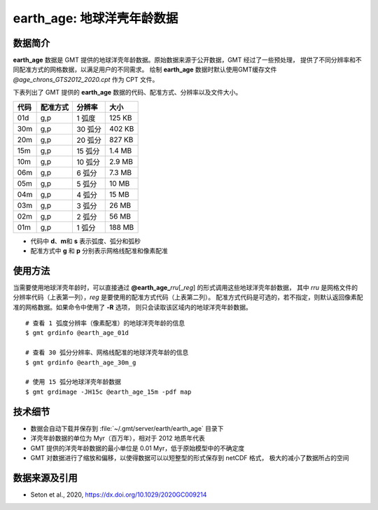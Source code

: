 earth_age: 地球洋壳年龄数据
===========================

.. gmtplot::
   :show-code: false
   :width: 75%

   gmt begin earth-seafloor-age png,pdf
      gmt set MAP_TICK_LENGTH 2p MAP_ANNOT_OFFSET 2p MAP_FRAME_PEN 0.5p
      gmt grdimage @earth_age_06m -JQ180/6i -C@age_chrons_GTS2012_2020.cpt -B0 --MAP_FRAME_PEN=1p
      gmt colorbar -C@age_chrons_GTS2012_2020.cpt -G0/164.70  -Dn0.015/0.055+jBL+w5.8i/0.12c+h -S+c --FONT_ANNOT_PRIMARY=5p -F+gwhite+c0p/1p/2p/8p+pfaint
      gmt colorbar -C@age_chrons_GTS2012_2020.cpt -G0/164.70  -Dn0.015/0.055+jBL+w5.8i/0.12c+h+ma -S+n --FONT_ANNOT_PRIMARY=3.5p
   gmt end show

数据简介
--------

**earth_age** 数据是 GMT 提供的地球洋壳年龄数据。原始数据来源于公开数据，GMT 经过了一些预处理，
提供了不同分辨率和不同配准方式的网格数据，以满足用户的不同需求。
绘制 **earth_age** 数据时默认使用GMT缓存文件 *@age_chrons_GTS2012_2020.cpt* 作为 CPT 文件。

下表列出了 GMT 提供的 **earth_age** 数据的代码、配准方式、分辨率以及文件大小。

======= ========= ========= ========
代码    配准方式  分辨率     大小
======= ========= ========= ========
01d     g,p       1 弧度     125 KB
30m     g,p       30 弧分    402 KB
20m     g,p       20 弧分    827 KB
15m     g,p       15 弧分    1.4 MB
10m     g,p       10 弧分    2.9 MB
06m     g,p       6 弧分     7.3 MB
05m     g,p       5 弧分     10 MB
04m     g,p       4 弧分     15 MB
03m     g,p       3 弧分     26 MB
02m     g,p       2 弧分     56 MB
01m     g,p       1 弧分     188 MB
======= ========= ========= ========

- 代码中 **d**、**m**\ 和 **s** 表示弧度、弧分和弧秒
- 配准方式中 **g** 和 **p** 分别表示网格线配准和像素配准

使用方法
--------

当需要使用地球洋壳年龄时，可以直接通过 **@earth_age_**\ *rru*\[_\ *reg*] 的形式调用这些地球洋壳年龄数据，
其中 *rru* 是网格文件的分辨率代码（上表第一列），*reg* 是要使用的配准方式代码（上表第二列）。
配准方式代码是可选的，若不指定，则默认返回像素配准的网格数据。如果命令中使用了 **-R** 选项，
则只会读取该区域内的地球洋壳年龄数据。

::

    # 查看 1 弧度分辨率（像素配准）的地球洋壳年龄的信息
    $ gmt grdinfo @earth_age_01d

    # 查看 30 弧分分辨率、网格线配准的地球洋壳年龄的信息
    $ gmt grdinfo @earth_age_30m_g

    # 使用 15 弧分地球洋壳年龄数据
    $ gmt grdimage -JH15c @earth_age_15m -pdf map

技术细节
--------

- 数据会自动下载并保存到 :file:`~/.gmt/server/earth/earth_age` 目录下
- 洋壳年龄数据的单位为 Myr（百万年），相对于 2012 地质年代表
- GMT 提供的洋壳年龄数据的最小单位是 0.01 Myr，低于原始模型中的不确定度
- GMT 对数据进行了缩放和偏移，以使得数据可以以短整型的形式保存到 netCDF 格式，
  极大的减小了数据所占的空间

数据来源及引用
--------------

- Seton et al., 2020, https://dx.doi.org/10.1029/2020GC009214
